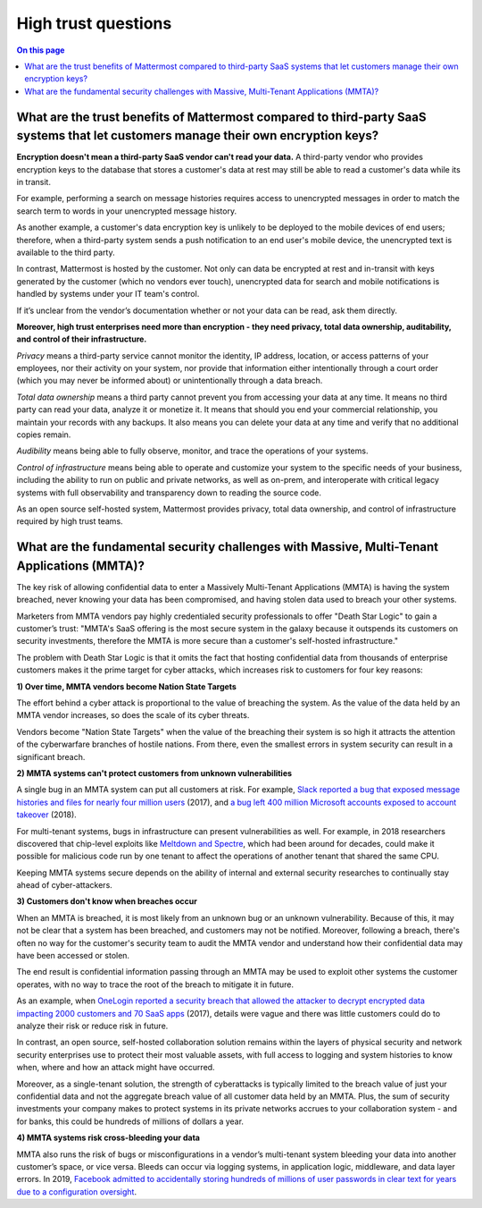 High trust questions
====================

.. contents:: On this page
    :backlinks: top
    :depth: 2

What are the trust benefits of Mattermost compared to third-party SaaS systems that let customers manage their own encryption keys?
-----------------------------------------------------------------------------------------------------------------------------------

**Encryption doesn't mean a third-party SaaS vendor can't read your data.** A third-party vendor who provides encryption keys to the database that stores a customer's data at rest may still be able to read a customer's data while its in transit.

For example, performing a search on message histories requires access to unencrypted messages in order to match the search term to words in your unencrypted message history.

As another example, a customer's data encryption key is unlikely to be deployed to the mobile devices of end users; therefore, when a third-party system sends a push notification to an end user's mobile device, the unencrypted text is available to the third party.

In contrast, Mattermost is hosted by the customer. Not only can data be encrypted at rest and in-transit with keys generated by the customer (which no vendors ever touch), unencrypted data for search and mobile notifications is handled by systems under your IT team's control.

If it’s unclear from the vendor’s documentation whether or not your data can be read, ask them directly.

**Moreover, high trust enterprises need more than encryption - they need privacy, total data ownership, auditability, and control of their infrastructure.**

*Privacy* means a third-party service cannot monitor the identity, IP address, location, or access patterns of your employees, nor their activity on your system, nor provide that information either intentionally through a court order (which you may never be informed about) or unintentionally through a data breach.

*Total data ownership* means a third party cannot prevent you from accessing your data at any time. It means no third party can read your data, analyze it or monetize it. It means that should you end your commercial relationship, you maintain your records with any backups. It also means you can delete your data at any time and verify that no additional copies remain.

*Audibility* means being able to fully observe, monitor, and trace the operations of your systems.

*Control of infrastructure* means being able to operate and customize your system to the specific needs of your business, including the ability to run on public and private networks, as well as on-prem, and interoperate with critical legacy systems with full observability and transparency down to reading the source code.

As an open source self-hosted system, Mattermost provides privacy, total data ownership, and control of infrastructure required by high trust teams.

What are the fundamental security challenges with Massive, Multi-Tenant Applications (MMTA)?
--------------------------------------------------------------------------------------------

The key risk of allowing confidential data to enter a Massively Multi-Tenant Applications (MMTA) is having the system breached, never knowing your data has been compromised, and having stolen data used to breach your other systems.

Marketers from MMTA vendors pay highly credentialed security professionals to offer "Death Star Logic" to gain a customer’s trust: "MMTA's SaaS offering is the most secure system in the galaxy because it outspends its customers on security investments, therefore the MMTA is more secure than a customer's self-hosted infrastructure."

The problem with Death Star Logic is that it omits the fact that hosting confidential data from thousands of enterprise customers makes it the prime target for cyber attacks, which increases risk to customers for four key reasons:

**1) Over time, MMTA vendors become Nation State Targets**

The effort behind a cyber attack is proportional to the value of breaching the system. As the value of the data held by an MMTA vendor increases, so does the scale of its cyber threats.

Vendors become "Nation State Targets" when the value of the breaching their system is so high it attracts the attention of the cyberwarfare branches of hostile nations. From there, even the smallest errors in system security can result in a significant breach.

**2) MMTA systems can't protect customers from unknown vulnerabilities**

A single bug in an MMTA system can put all customers at risk. For example, `Slack reported a bug that exposed message histories and files for nearly four million users <https://www.wired.com/2017/03/hack-brief-slack-bug-everyones-worst-office-nightmare/>`__ (2017), and `a bug left 400 million Microsoft accounts exposed to account takeover <https://www.hackread.com/critical-bug-in-microsoft-left-400m-accounts-exposed/>`__ (2018).

For multi-tenant systems, bugs in infrastructure can present vulnerabilities as well. For example, in 2018 researchers discovered that chip-level exploits like `Meltdown and Spectre <https://www.wired.com/story/intel-meltdown-spectre-storm/>`__, which had been around for decades, could make it possible for malicious code run by one tenant to affect the operations of another tenant that shared the same CPU.

Keeping MMTA systems secure depends on the ability of internal and external security researches to continually stay ahead of cyber-attackers.

**3) Customers don't know when breaches occur**

When an MMTA is breached, it is most likely from an unknown bug or an unknown vulnerability. Because of this, it may not be clear that a system has been breached, and customers may not be notified. Moreover, following a breach, there's often no way for the customer's security team to audit the MMTA vendor and understand how their confidential data may have been accessed or stolen.

The end result is confidential information passing through an MMTA may be used to exploit other systems the customer operates, with no way to trace the root of the breach to mitigate it in future.

As an example, when `OneLogin reported a security breach that allowed the attacker to decrypt encrypted data impacting 2000 customers and 70 SaaS apps <https://krebsonsecurity.com/2017/06/onelogin-breach-exposed-ability-to-decrypt-data/>`__ (2017), details were vague and there was little customers could do to analyze their risk or reduce risk in future.

In contrast, an open source, self-hosted collaboration solution remains within the layers of physical security and network security enterprises use to protect their most valuable assets, with full access to logging and system histories to know when, where and how an attack might have occurred.

Moreover, as a single-tenant solution, the strength of cyberattacks is typically limited to the breach value of just your confidential data and not the aggregate breach value of all customer data held by an MMTA. Plus, the sum of security investments your company makes to protect systems in its private networks accrues to your collaboration system - and for banks, this could be hundreds of millions of dollars a year.

**4) MMTA systems risk cross-bleeding your data**

MMTA also runs the risk of bugs or misconfigurations in a vendor’s multi-tenant system bleeding your data into another customer’s space, or vice versa. Bleeds can occur via logging systems, in application logic, middleware, and data layer errors. In 2019, `Facebook admitted to accidentally storing hundreds of millions of user passwords in clear text for years due to a configuration oversight <https://krebsonsecurity.com/2019/03/facebook-stored-hundreds-of-millions-of-user-passwords-in-plain-text-for-years/>`__.

